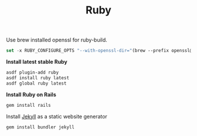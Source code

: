 #+TITLE: Ruby
Use brew installed openssl for ruby-build.
#+begin_src emacs-lisp
set -x RUBY_CONFIGURE_OPTS "--with-openssl-dir="(brew --prefix openssl@1.1)
#+end_src

*Install latest stable Ruby*
#+begin_src sh
asdf plugin-add ruby
asdf install ruby latest
asdf global ruby latest
#+end_src

*Install Ruby on Rails*
#+begin_src sh
gem install rails
#+end_src

Install [[https://jekyllrb.com/][Jekyll]] as a static website generator
#+begin_src sh
gem install bundler jekyll
#+end_src
